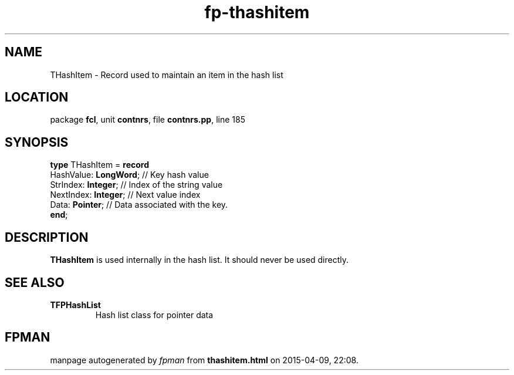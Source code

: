.\" file autogenerated by fpman
.TH "fp-thashitem" 3 "2014-03-14" "fpman" "Free Pascal Programmer's Manual"
.SH NAME
THashItem - Record used to maintain an item in the hash list
.SH LOCATION
package \fBfcl\fR, unit \fBcontnrs\fR, file \fBcontnrs.pp\fR, line 185
.SH SYNOPSIS
\fBtype\fR THashItem = \fBrecord\fR
  HashValue: \fBLongWord\fR; // Key hash value
  StrIndex: \fBInteger\fR;   // Index of the string value
  NextIndex: \fBInteger\fR;  // Next value index
  Data: \fBPointer\fR;       // Data associated with the key.
.br
\fBend\fR;
.SH DESCRIPTION
\fBTHashItem\fR is used internally in the hash list. It should never be used directly.


.SH SEE ALSO
.TP
.B TFPHashList
Hash list class for pointer data

.SH FPMAN
manpage autogenerated by \fIfpman\fR from \fBthashitem.html\fR on 2015-04-09, 22:08.


